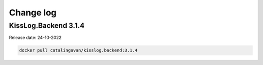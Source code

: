 Change log
===============

KissLog.Backend 3.1.4
--------------------------

Release date: 24-10-2022

.. code-block:: bash

    docker pull catalingavan/kisslog.backend:3.1.4


